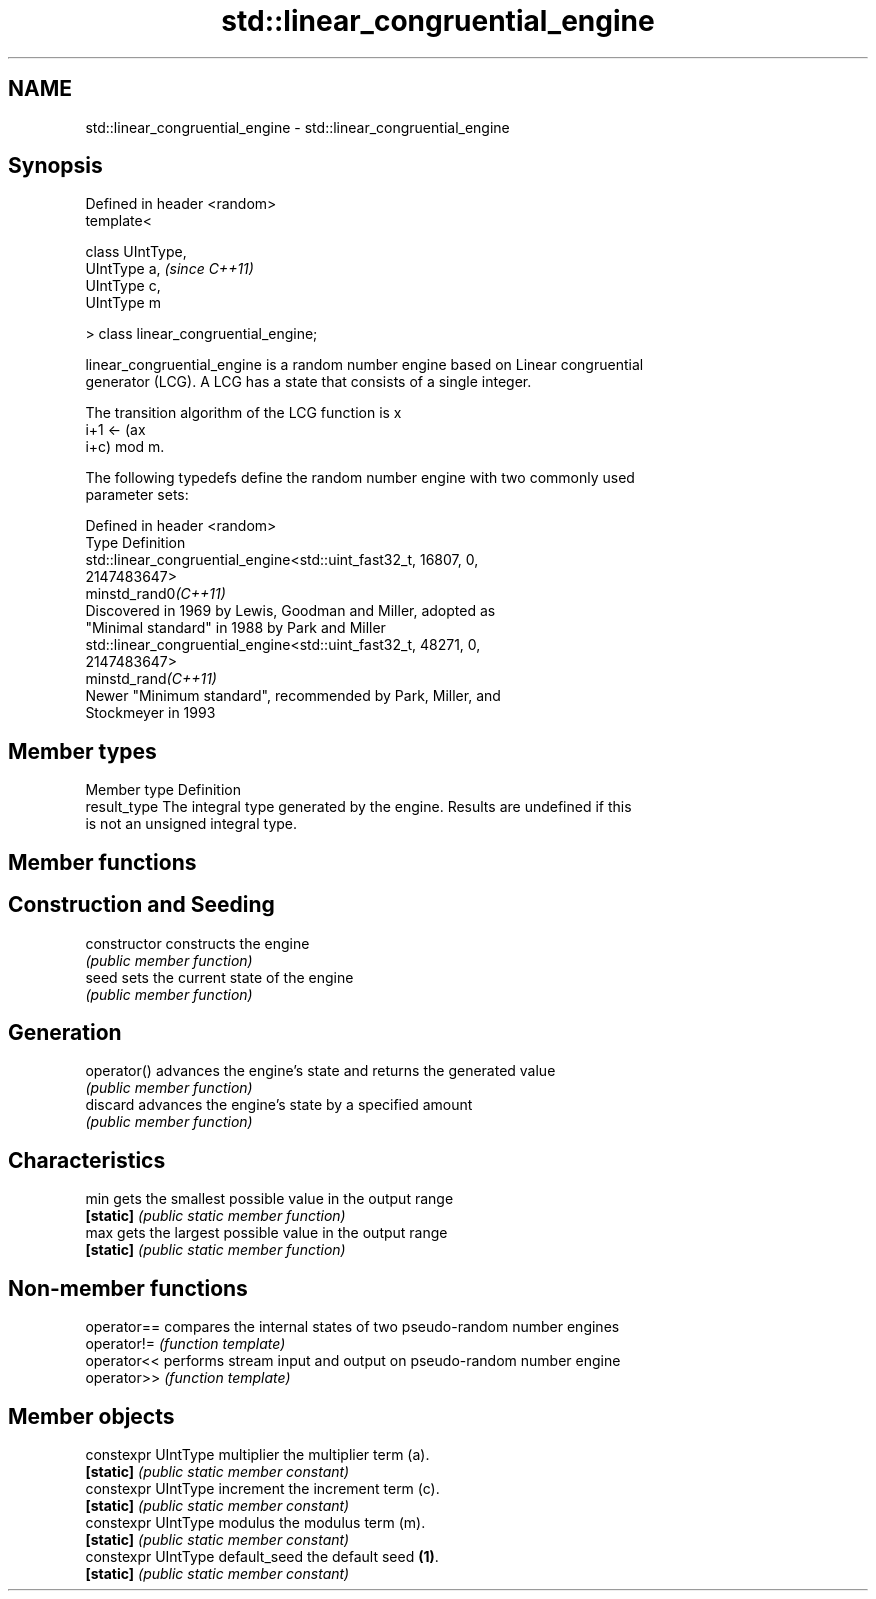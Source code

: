.TH std::linear_congruential_engine 3 "2021.11.17" "http://cppreference.com" "C++ Standard Libary"
.SH NAME
std::linear_congruential_engine \- std::linear_congruential_engine

.SH Synopsis
   Defined in header <random>
   template<

       class UIntType,
       UIntType a,                      \fI(since C++11)\fP
       UIntType c,
       UIntType m

   > class linear_congruential_engine;

   linear_congruential_engine is a random number engine based on Linear congruential
   generator (LCG). A LCG has a state that consists of a single integer.

   The transition algorithm of the LCG function is x
   i+1 ← (ax
   i+c) mod m.

   The following typedefs define the random number engine with two commonly used
   parameter sets:

   Defined in header <random>
   Type                Definition
                       std::linear_congruential_engine<std::uint_fast32_t, 16807, 0,
                       2147483647>
   minstd_rand0\fI(C++11)\fP
                       Discovered in 1969 by Lewis, Goodman and Miller, adopted as
                       "Minimal standard" in 1988 by Park and Miller
                       std::linear_congruential_engine<std::uint_fast32_t, 48271, 0,
                       2147483647>
   minstd_rand\fI(C++11)\fP
                       Newer "Minimum standard", recommended by Park, Miller, and
                       Stockmeyer in 1993

.SH Member types

   Member type Definition
   result_type The integral type generated by the engine. Results are undefined if this
               is not an unsigned integral type.

.SH Member functions

.SH Construction and Seeding
   constructor   constructs the engine
                 \fI(public member function)\fP
   seed          sets the current state of the engine
                 \fI(public member function)\fP
.SH Generation
   operator()    advances the engine's state and returns the generated value
                 \fI(public member function)\fP
   discard       advances the engine's state by a specified amount
                 \fI(public member function)\fP
.SH Characteristics
   min           gets the smallest possible value in the output range
   \fB[static]\fP      \fI(public static member function)\fP
   max           gets the largest possible value in the output range
   \fB[static]\fP      \fI(public static member function)\fP

.SH Non-member functions

   operator== compares the internal states of two pseudo-random number engines
   operator!= \fI(function template)\fP
   operator<< performs stream input and output on pseudo-random number engine
   operator>> \fI(function template)\fP

.SH Member objects

   constexpr UIntType multiplier   the multiplier term (a).
   \fB[static]\fP                        \fI(public static member constant)\fP
   constexpr UIntType increment    the increment term (c).
   \fB[static]\fP                        \fI(public static member constant)\fP
   constexpr UIntType modulus      the modulus term (m).
   \fB[static]\fP                        \fI(public static member constant)\fP
   constexpr UIntType default_seed the default seed \fB(1)\fP.
   \fB[static]\fP                        \fI(public static member constant)\fP
